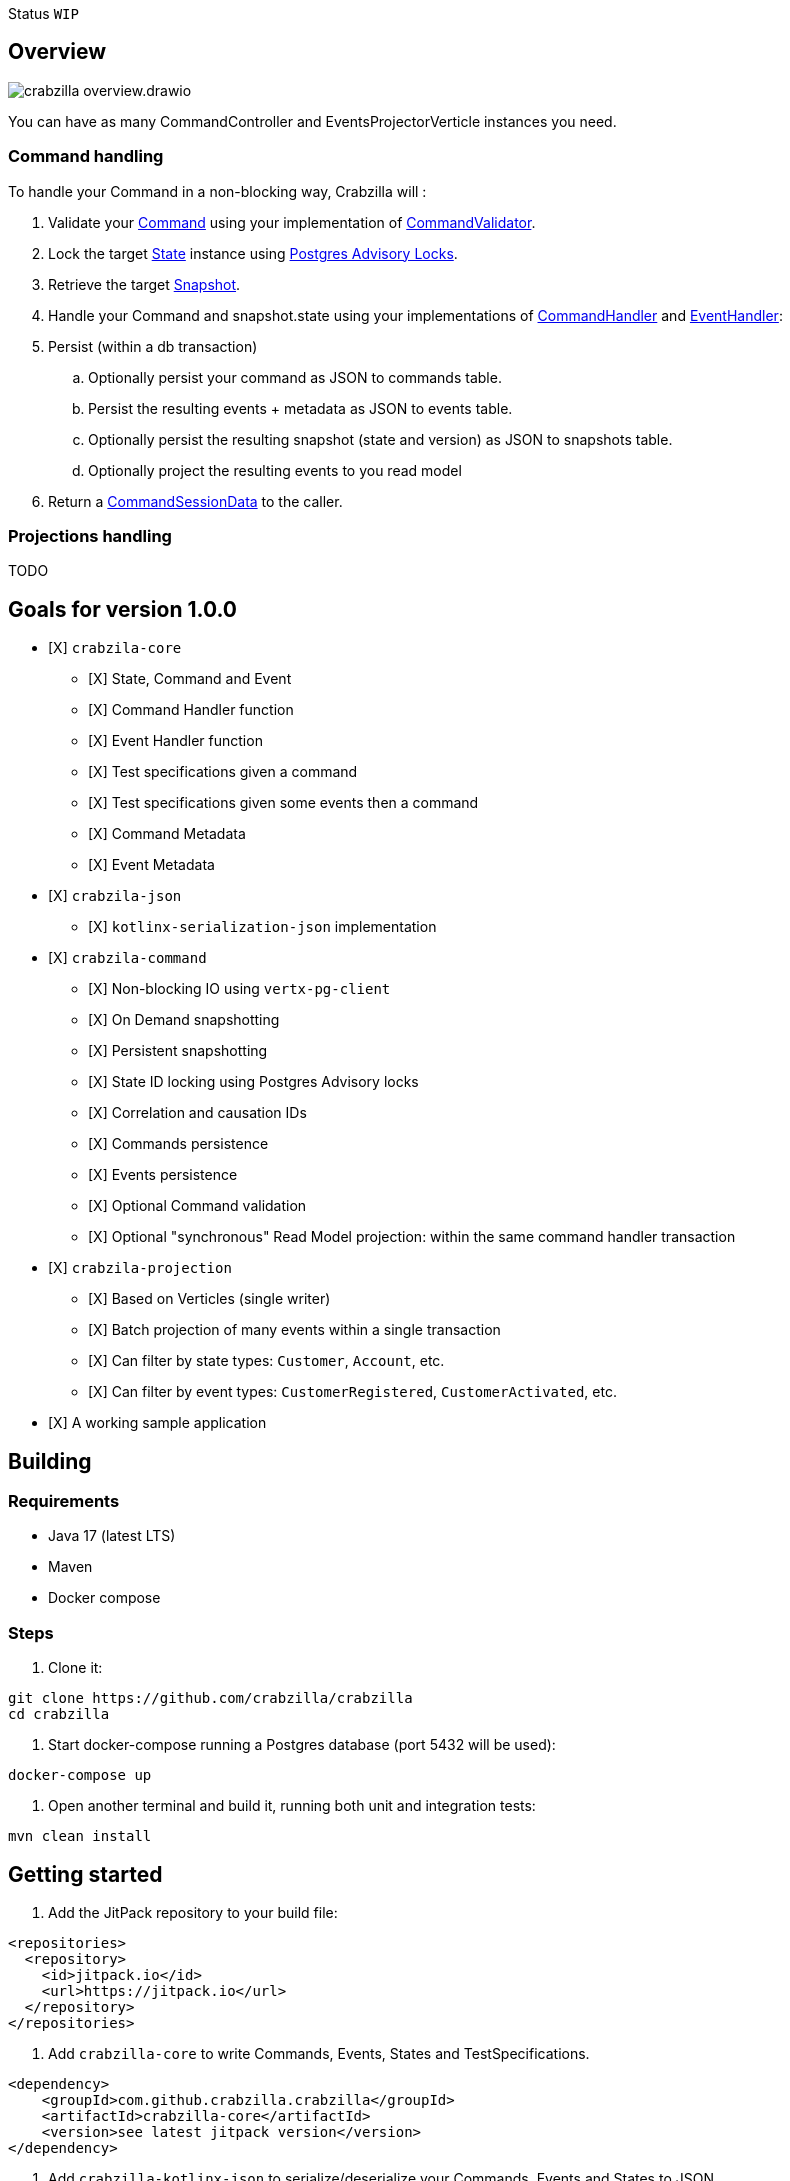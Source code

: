 :sourcedir: src/main/java
:source-highlighter: highlightjs
:highlightjsdir: highlight
:highlightjs-theme: rainbow
:revnumber: {project-version}
:example-caption!:
ifndef::imagesdir[:imagesdir: images]
ifndef::sourcedir[:sourcedir: ../../main/java]
:toclevels: 4

Status `WIP`

== Overview

image::crabzilla-overview.drawio.png[]

You can have as many CommandController and EventsProjectorVerticle instances you need.

=== Command handling

To handle your Command in a non-blocking way, Crabzilla will :

. Validate your https://github.com/crabzilla/crabzilla/blob/main/crabzilla-core/src/main/java/io/github/crabzilla/core/Command.kt[Command] using your implementation of https://github.com/crabzilla/crabzilla/blob/main/crabzilla-core/src/main/java/io/github/crabzilla/core/command/CommandValidator.kt[CommandValidator].
. Lock the target https://github.com/crabzilla/crabzilla/blob/main/crabzilla-core/src/main/java/io/github/crabzilla/core/State.kt[State] instance using https://www.postgresql.org/docs/13/explicit-locking.html#ADVISORY-LOCKS[Postgres Advisory Locks].
. Retrieve the target https://github.com/crabzilla/crabzilla/blob/main/crabzilla-vertx-pgclient/src/main/java/io/github/crabzilla/command/internal/Snapshot.kt[Snapshot].
. Handle your Command and snapshot.state using your implementations of https://github.com/crabzilla/crabzilla/blob/main/crabzilla-core/src/main/java/io/github/crabzilla/core/command/CommandHandler.kt[CommandHandler] and https://github.com/crabzilla/crabzilla/blob/main/crabzilla-core/src/main/java/io/github/crabzilla/core/command/EventHandler.kt[EventHandler]:
. Persist (within a db transaction)
.. Optionally persist your command as JSON to commands table.
.. Persist the resulting events + metadata as JSON to events table.
.. Optionally persist the resulting snapshot (state and version) as JSON to snapshots table.
.. Optionally project the resulting events to you read model
. Return a https://github.com/crabzilla/crabzilla/blob/main/crabzilla-core/src/main/java/io/github/crabzilla/core/command/CommandSessionData.kt[CommandSessionData] to the caller.

=== Projections handling

TODO

[[goals-for-version-100]]
== Goals for version 1.0.0

* [X] `crabzila-core`
** [X] State, Command and Event
** [X] Command Handler function
** [X] Event Handler function
** [X] Test specifications given a command
** [X] Test specifications given some events then a command
** [X] Command Metadata
** [X] Event Metadata
* [X] `crabzila-json`
** [X] `kotlinx-serialization-json` implementation
* [X] `crabzila-command`
** [X] Non-blocking IO using `vertx-pg-client`
** [X] On Demand snapshotting
** [X] Persistent snapshotting
** [X] State ID locking using Postgres Advisory locks
** [X] Correlation and causation IDs
** [X] Commands persistence
** [X] Events persistence
** [X] Optional Command validation
** [X] Optional "synchronous" Read Model projection: within the same command handler transaction
* [X] `crabzila-projection`
** [X] Based on Verticles (single writer)
** [X] Batch projection of many events within a single transaction
** [X] Can filter by state types: `Customer`, `Account`, etc.
** [X] Can filter by event types: `CustomerRegistered`, `CustomerActivated`, etc.
* [X] A working sample application

== Building

=== Requirements

* Java 17 (latest LTS)
* Maven
* Docker compose

=== Steps

. Clone it:

[source,bash]
----
git clone https://github.com/crabzilla/crabzilla
cd crabzilla
----

. Start docker-compose running a Postgres database (port 5432 will be
used):

[source,bash]
----
docker-compose up
----

. Open another terminal and build it, running both unit and integration tests:

[source,bash]
----
mvn clean install
----

== Getting started

. Add the JitPack repository to your build file:

[source,xml]
----
<repositories>
  <repository>
    <id>jitpack.io</id>
    <url>https://jitpack.io</url>
  </repository>
</repositories>
----

. Add `crabzilla-core` to write Commands, Events, States and TestSpecifications.

[source,xml]
----
<dependency>
    <groupId>com.github.crabzilla.crabzilla</groupId>
    <artifactId>crabzilla-core</artifactId>
    <version>see latest jitpack version</version>
</dependency>
----

. Add `crabzilla-kotlinx-json` to serialize/deserialize your Commands, Events and States to JSON.

[source,xml]
----
<dependency>
    <groupId>com.github.crabzilla.crabzilla</groupId>
    <artifactId>crabzilla-kotlinx-json</artifactId>
    <version>see latest jitpack version</version>
</dependency>
----

. Add `crabzilla-vertx-pgclient` to consistently append and project your events to Postgres.

[source,xml]
----
<dependency>
    <groupId>com.github.crabzilla.crabzilla</groupId>
    <artifactId>crabzilla-vertx-pgclient</artifactId>
    <version>see latest jitpack version</version>
</dependency>
----
